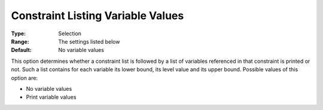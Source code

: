 

.. _Options_Constraints_-_Constraint_List3:


Constraint Listing Variable Values
==================================



:Type:	Selection	
:Range:	The settings listed below	
:Default:	No variable values	



This option determines whether a constraint list is followed by a list of variables referenced in that constraint is printed or not. Such a list contains for each variable its lower bound, its level value and its upper bound. Possible values of this option are:



*	No variable values
*	Print variable values



